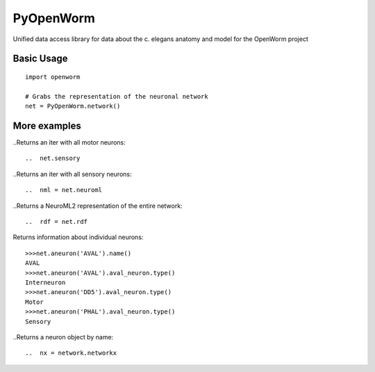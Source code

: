 PyOpenWorm
===========

Unified data access library for data about the c. elegans anatomy and model for the OpenWorm project

Basic Usage
------------

::

  import openworm
  
  # Grabs the representation of the neuronal network
  net = PyOpenWorm.network()
  
..  iter = net.motor
  
More examples
-------------

..Returns an iter with all motor neurons::

..  net.sensory
  
..Returns an iter with all sensory neurons::

..  nml = net.neuroml

..Returns a NeuroML2 representation of the entire network::

..  rdf = net.rdf
  
Returns information about individual neurons::

  >>>net.aneuron('AVAL').name()
  AVAL
  >>>net.aneuron('AVAL').aval_neuron.type()
  Interneuron
  >>>net.aneuron('DD5').aval_neuron.type()
  Motor
  >>>net.aneuron('PHAL').aval_neuron.type()
  Sensory
  
..Returns a neuron object by name::

..  nx = network.networkx
